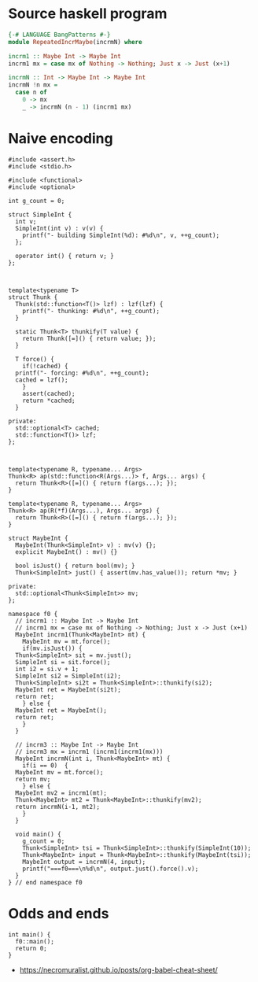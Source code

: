 * Source haskell program
  
#+BEGIN_SRC hs
{-# LANGUAGE BangPatterns #-}
module RepeatedIncrMaybe(incrmN) where

incrm1 :: Maybe Int -> Maybe Int
incrm1 mx = case mx of Nothing -> Nothing; Just x -> Just (x+1)

incrmN :: Int -> Maybe Int -> Maybe Int
incrmN !n mx = 
  case n of 
    0 -> mx
    _ -> incrmN (n - 1) (incrm1 mx)
#+END_SRC

* Naive encoding

#+BEGIN_SRC cpp c++ :tangle repeated-incr-maybe-recursive.cpp
  #include <assert.h>
  #include <stdio.h>

  #include <functional>
  #include <optional>

  int g_count = 0;

  struct SimpleInt {
    int v;
    SimpleInt(int v) : v(v) {
      printf("- building SimpleInt(%d): #%d\n", v, ++g_count);
    };

    operator int() { return v; }
  };



  template<typename T>
  struct Thunk {
    Thunk(std::function<T()> lzf) : lzf(lzf) {
      printf("- thunking: #%d\n", ++g_count);
    }

    static Thunk<T> thunkify(T value) {
      return Thunk([=]() { return value; });
    }

    T force() {
      if(!cached) {
	printf("- forcing: #%d\n", ++g_count);
	cached = lzf();
      }
      assert(cached);
      return *cached;
    }

  private:
    std::optional<T> cached;
    std::function<T()> lzf;
  };



  template<typename R, typename... Args> 
  Thunk<R> ap(std::function<R(Args...)> f, Args... args) { 
    return Thunk<R>([=]() { return f(args...); });
  }

  template<typename R, typename... Args> 
  Thunk<R> ap(R(*f)(Args...), Args... args) { 
    return Thunk<R>([=]() { return f(args...); });
  }

  struct MaybeInt {
    MaybeInt(Thunk<SimpleInt> v) : mv(v) {};
    explicit MaybeInt() : mv() {}

    bool isJust() { return bool(mv); }
    Thunk<SimpleInt> just() { assert(mv.has_value()); return *mv; }

  private:
    std::optional<Thunk<SimpleInt>> mv;
  };

  namespace f0 {
    // incrm1 :: Maybe Int -> Maybe Int
    // incrm1 mx = case mx of Nothing -> Nothing; Just x -> Just (x+1)
    MaybeInt incrm1(Thunk<MaybeInt> mt) {
      MaybeInt mv = mt.force();
      if(mv.isJust()) {
	Thunk<SimpleInt> sit = mv.just();
	SimpleInt si = sit.force();
	int i2 = si.v + 1;
	SimpleInt si2 = SimpleInt(i2);
	Thunk<SimpleInt> si2t = Thunk<SimpleInt>::thunkify(si2);
	MaybeInt ret = MaybeInt(si2t);
	return ret;
      } else {
	MaybeInt ret = MaybeInt();
	return ret;
      }
    }

    // incrm3 :: Maybe Int -> Maybe Int
    // incrm3 mx = incrm1 (incrm1(incrm1(mx)))
    MaybeInt incrmN(int i, Thunk<MaybeInt> mt) {
      if(i == 0)  {
	MaybeInt mv = mt.force();
	return mv;
      } else {
	MaybeInt mv2 = incrm1(mt);
	Thunk<MaybeInt> mt2 = Thunk<MaybeInt>::thunkify(mv2);
	return incrmN(i-1, mt2); 
      }
    }

    void main() {
      g_count = 0;
      Thunk<SimpleInt> tsi = Thunk<SimpleInt>::thunkify(SimpleInt(10));
      Thunk<MaybeInt> input = Thunk<MaybeInt>::thunkify(MaybeInt(tsi));
      MaybeInt output = incrmN(4, input);
      printf("===f0===\n%d\n", output.just().force().v);
    }
  } // end namespace f0
#+END_SRC


* Odds and ends

#+BEGIN_SRC cpp c++ :tangle repeated-incr-maybe-recursive.cpp
  int main() {
    f0::main();
    return 0;
  }
#+END_SRC

- https://necromuralist.github.io/posts/org-babel-cheat-sheet/

